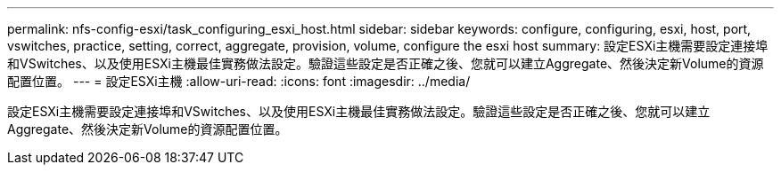 ---
permalink: nfs-config-esxi/task_configuring_esxi_host.html 
sidebar: sidebar 
keywords: configure, configuring, esxi, host, port, vswitches, practice, setting, correct, aggregate, provision, volume, configure the esxi host 
summary: 設定ESXi主機需要設定連接埠和VSwitches、以及使用ESXi主機最佳實務做法設定。驗證這些設定是否正確之後、您就可以建立Aggregate、然後決定新Volume的資源配置位置。 
---
= 設定ESXi主機
:allow-uri-read: 
:icons: font
:imagesdir: ../media/


[role="lead"]
設定ESXi主機需要設定連接埠和VSwitches、以及使用ESXi主機最佳實務做法設定。驗證這些設定是否正確之後、您就可以建立Aggregate、然後決定新Volume的資源配置位置。
